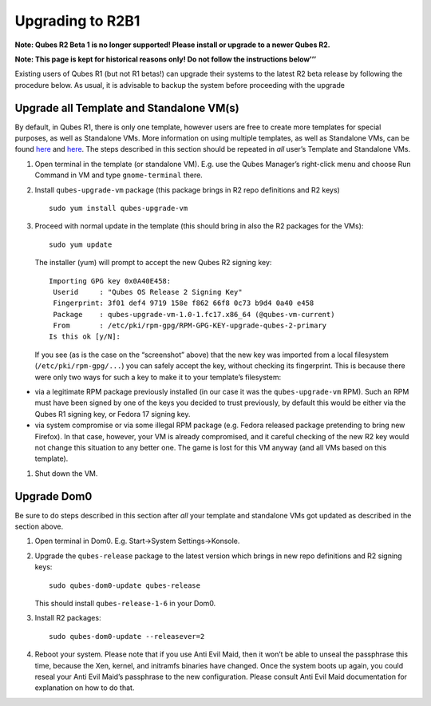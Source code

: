 =================
Upgrading to R2B1
=================

**Note: Qubes R2 Beta 1 is no longer supported! Please install or
upgrade to a newer Qubes R2.**

**Note: This page is kept for historical reasons only! Do not follow the
instructions below’’’**

Existing users of Qubes R1 (but not R1 betas!) can upgrade their systems
to the latest R2 beta release by following the procedure below. As
usual, it is advisable to backup the system before proceeding with the
upgrade

Upgrade all Template and Standalone VM(s)
=========================================

By default, in Qubes R1, there is only one template, however users are
free to create more templates for special purposes, as well as
Standalone VMs. More information on using multiple templates, as well as
Standalone VMs, can be found `here </doc/templates/>`__ and
`here </doc/standalone-and-hvm/>`__. The steps described in this section
should be repeated in *all* user’s Template and Standalone VMs.

1. Open terminal in the template (or standalone VM). E.g. use the Qubes
   Manager’s right-click menu and choose Run Command in VM and type
   ``gnome-terminal`` there.

2. Install ``qubes-upgrade-vm`` package (this package brings in R2 repo
   definitions and R2 keys)

   ::

      sudo yum install qubes-upgrade-vm

3. Proceed with normal update in the template (this should bring in also
   the R2 packages for the VMs):

   ::

      sudo yum update

   The installer (yum) will prompt to accept the new Qubes R2 signing
   key:

   ::

      Importing GPG key 0x0A40E458:
       Userid     : "Qubes OS Release 2 Signing Key"
       Fingerprint: 3f01 def4 9719 158e f862 66f8 0c73 b9d4 0a40 e458
       Package    : qubes-upgrade-vm-1.0-1.fc17.x86_64 (@qubes-vm-current)
       From       : /etc/pki/rpm-gpg/RPM-GPG-KEY-upgrade-qubes-2-primary
      Is this ok [y/N]:

   If you see (as is the case on the “screenshot” above) that the new
   key was imported from a local filesystem (``/etc/pki/rpm-gpg/...``)
   you can safely accept the key, without checking its fingerprint. This
   is because there were only two ways for such a key to make it to your
   template’s filesystem:

-  via a legitimate RPM package previously installed (in our case it was
   the ``qubes-upgrade-vm`` RPM). Such an RPM must have been signed by
   one of the keys you decided to trust previously, by default this
   would be either via the Qubes R1 signing key, or Fedora 17 signing
   key.
-  via system compromise or via some illegal RPM package (e.g. Fedora
   released package pretending to bring new Firefox). In that case,
   however, your VM is already compromised, and it careful checking of
   the new R2 key would not change this situation to any better one. The
   game is lost for this VM anyway (and all VMs based on this template).

1. Shut down the VM.

Upgrade Dom0
============

Be sure to do steps described in this section after *all* your template
and standalone VMs got updated as described in the section above.

1. Open terminal in Dom0. E.g. Start->System Settings->Konsole.

2. Upgrade the ``qubes-release`` package to the latest version which
   brings in new repo definitions and R2 signing keys:

   ::

      sudo qubes-dom0-update qubes-release

   This should install ``qubes-release-1-6`` in your Dom0.

3. Install R2 packages:

   ::

      sudo qubes-dom0-update --releasever=2

4. Reboot your system. Please note that if you use Anti Evil Maid, then
   it won’t be able to unseal the passphrase this time, because the Xen,
   kernel, and initramfs binaries have changed. Once the system boots up
   again, you could reseal your Anti Evil Maid’s passphrase to the new
   configuration. Please consult Anti Evil Maid documentation for
   explanation on how to do that.
